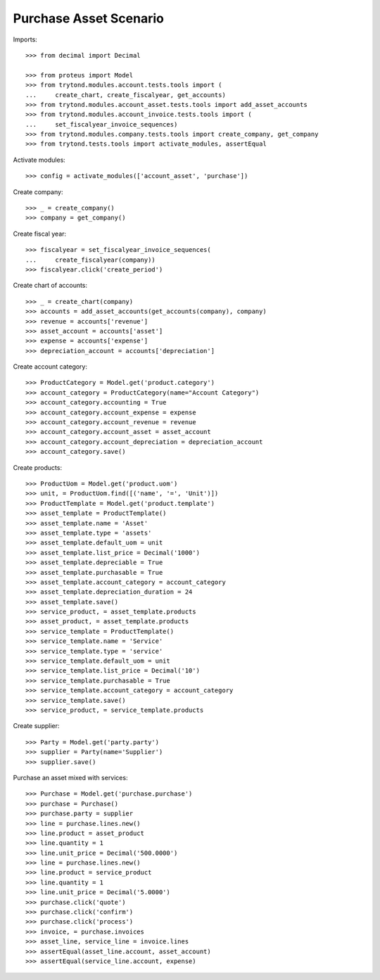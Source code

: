 =======================
Purchase Asset Scenario
=======================

Imports::

    >>> from decimal import Decimal

    >>> from proteus import Model
    >>> from trytond.modules.account.tests.tools import (
    ...     create_chart, create_fiscalyear, get_accounts)
    >>> from trytond.modules.account_asset.tests.tools import add_asset_accounts
    >>> from trytond.modules.account_invoice.tests.tools import (
    ...     set_fiscalyear_invoice_sequences)
    >>> from trytond.modules.company.tests.tools import create_company, get_company
    >>> from trytond.tests.tools import activate_modules, assertEqual

Activate modules::

    >>> config = activate_modules(['account_asset', 'purchase'])

Create company::

    >>> _ = create_company()
    >>> company = get_company()

Create fiscal year::

    >>> fiscalyear = set_fiscalyear_invoice_sequences(
    ...     create_fiscalyear(company))
    >>> fiscalyear.click('create_period')

Create chart of accounts::

    >>> _ = create_chart(company)
    >>> accounts = add_asset_accounts(get_accounts(company), company)
    >>> revenue = accounts['revenue']
    >>> asset_account = accounts['asset']
    >>> expense = accounts['expense']
    >>> depreciation_account = accounts['depreciation']

Create account category::

    >>> ProductCategory = Model.get('product.category')
    >>> account_category = ProductCategory(name="Account Category")
    >>> account_category.accounting = True
    >>> account_category.account_expense = expense
    >>> account_category.account_revenue = revenue
    >>> account_category.account_asset = asset_account
    >>> account_category.account_depreciation = depreciation_account
    >>> account_category.save()

Create products::

    >>> ProductUom = Model.get('product.uom')
    >>> unit, = ProductUom.find([('name', '=', 'Unit')])
    >>> ProductTemplate = Model.get('product.template')
    >>> asset_template = ProductTemplate()
    >>> asset_template.name = 'Asset'
    >>> asset_template.type = 'assets'
    >>> asset_template.default_uom = unit
    >>> asset_template.list_price = Decimal('1000')
    >>> asset_template.depreciable = True
    >>> asset_template.purchasable = True
    >>> asset_template.account_category = account_category
    >>> asset_template.depreciation_duration = 24
    >>> asset_template.save()
    >>> service_product, = asset_template.products
    >>> asset_product, = asset_template.products
    >>> service_template = ProductTemplate()
    >>> service_template.name = 'Service'
    >>> service_template.type = 'service'
    >>> service_template.default_uom = unit
    >>> service_template.list_price = Decimal('10')
    >>> service_template.purchasable = True
    >>> service_template.account_category = account_category
    >>> service_template.save()
    >>> service_product, = service_template.products

Create supplier::

    >>> Party = Model.get('party.party')
    >>> supplier = Party(name='Supplier')
    >>> supplier.save()

Purchase an asset mixed with services::

    >>> Purchase = Model.get('purchase.purchase')
    >>> purchase = Purchase()
    >>> purchase.party = supplier
    >>> line = purchase.lines.new()
    >>> line.product = asset_product
    >>> line.quantity = 1
    >>> line.unit_price = Decimal('500.0000')
    >>> line = purchase.lines.new()
    >>> line.product = service_product
    >>> line.quantity = 1
    >>> line.unit_price = Decimal('5.0000')
    >>> purchase.click('quote')
    >>> purchase.click('confirm')
    >>> purchase.click('process')
    >>> invoice, = purchase.invoices
    >>> asset_line, service_line = invoice.lines
    >>> assertEqual(asset_line.account, asset_account)
    >>> assertEqual(service_line.account, expense)

